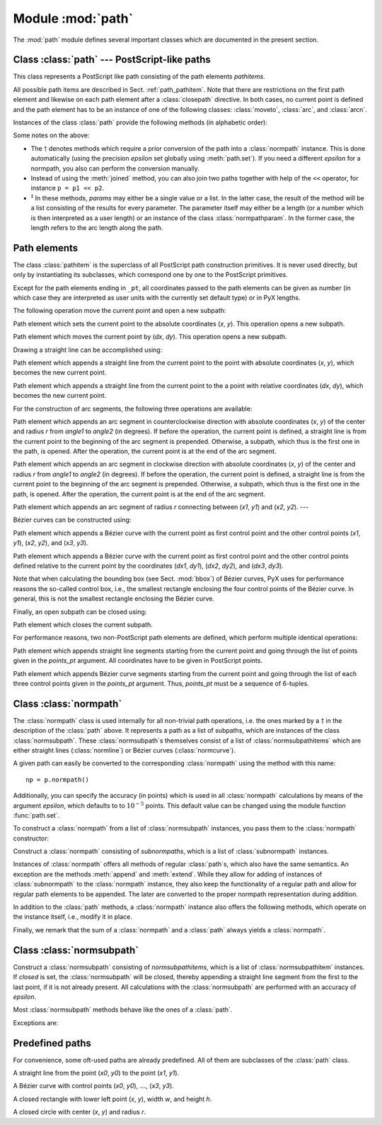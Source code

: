 .. module:: path

==================
Module :mod:`path`
==================

.. sectionauthor:: Jörg Lehmann <joergl@users.sourceforge.net>


The :mod:`path` module defines several important classes which are documented in
the present section.


Class :class:`path` --- PostScript-like paths
---------------------------------------------

.. class:: path(*pathitems)

   This class represents a PostScript like path consisting of the path elements
   *pathitems*.

   All possible path items are described in Sect. :ref:`path_pathitem`. Note that
   there are restrictions on the first path element and likewise on each path
   element after a :class:`closepath` directive. In both cases, no current point is
   defined and the path element has to be an instance of one of the following
   classes: :class:`moveto`, :class:`arc`, and :class:`arcn`.

Instances of the class :class:`path` provide the following methods (in
alphabetic order):


.. method:: path.append(pathitem)

   Appends a *pathitem* to the end of the path.


.. method:: path.arclen()

   Returns the total arc length of the path.\ :math:`^\dagger`


.. method:: path.arclentoparam(lengths)

   Returns the parameter value(s) corresponding to the arc length(s) *lengths*.\
   :math:`^\dagger`


.. method:: path.at(params)

   Returns the coordinates (as 2-tuple) of the path point(s) corresponding to the
   parameter value(s) *params*.\ :math:`^\ddagger` :math:`^\dagger`


.. method:: path.atbegin()

   Returns the coordinates (as 2-tuple) of the first point of the path.\
   :math:`^\dagger`


.. method:: path.atend()

   Returns the coordinates (as 2-tuple) of the end point of the path.\
   :math:`^\dagger`


.. method:: path.bbox()

   Returns the bounding box of the path. Note that this returned bounding box may
   be too large, if the path contains any :class:`curveto` elements, since for
   these the control box, i.e., the bounding box enclosing the control points of
   the Bézier curve is returned.


.. method:: path.begin()

   Returns the parameter value (a :class:`normpathparam` instance) of the first
   point in the path.


.. method:: path.curveradius(param=None, arclen=None)

   Returns the curvature radius/radii (or None if infinite) at parameter value(s)
   params.\ :math:`^\ddagger` This is the inverse of the curvature at this
   parameter. Note that this radius can be negative or positive, depending on the
   sign of the curvature.\ :math:`^\dagger`


.. method:: path.end()

   Returns the parameter value (a :class:`normpathparam` instance) of the last
   point in the path.


.. method:: path.extend(pathitems)

   Appends the list *pathitems* to the end of the path.


.. method:: path.intersect(opath)

   Returns a tuple consisting of two lists of parameter values corresponding to the
   intersection points of the path with the other path *opath*, respectively.\
   :math:`^\dagger` For intersection points which are not farther apart then
   *epsilon* points, only one is returned.


.. method:: path.joined(opath)

   Appends *opath* to the end of the path, thereby merging the last subpath (which
   must not be closed) of the path with the first sub path of *opath* and returns
   the resulting new path.\ :math:`^\dagger`


.. method:: path.normpath(epsilon=None)

   Returns the equivalent :class:`normpath`. For the conversion and for later
   calculations with this :class:`normpath` and accuracy of *epsilon* points is
   used. If *epsilon* is *None*, the global *epsilon* of the :mod:`path` module is
   used.


.. method:: path.paramtoarclen(params)

   Returns the arc length(s) corresponding to the parameter value(s) *params*.\
   :math:`^\ddagger` :math:`^\dagger`


.. method:: path.range()

   Returns the maximal parameter value *param* that is allowed in the path methods.


.. method:: path.reversed()

   Returns the reversed path.\ :math:`^\dagger`


.. method:: path.rotation(params)

   Returns (a) rotations(s) which (each), which rotate the x-direction to the
   tangent and the y-direction to the normal at that param.\ :math:`^\dagger`


.. method:: path.split(params)

   Splits the path at the parameter values *params*, which have to be sorted in
   ascending order, and returns a corresponding list of :class:`normpath`
   instances.\ :math:`^\dagger`


.. method:: path.tangent(params, length=1)

   Return (a) :class:`line` instance(s) corresponding to the tangent vector(s) to
   the path at the parameter value(s) *params*.\ :math:`^\ddagger` The tangent
   vector will be scaled to the length *length*.\ :math:`^\dagger`


.. method:: path.trafo(params)

   Returns (a) trafo(s) which (each) translate to a point on the path corresponding
   to the param, rotate the x-direction to the tangent and the y-direction to the
   normal in that point.\ :math:`^\dagger`


.. method:: path.transformed(trafo)

   Returns the path transformed according to the linear transformation *trafo*.
   Here, ``trafo`` must be an instance of the :class:`trafo.trafo` class.\
   :math:`^\dagger`

Some notes on the above:

* The :math:`\dagger` denotes methods which require a prior conversion of the
  path into a :class:`normpath` instance. This is done automatically (using the
  precision *epsilon* set globally using :meth:`path.set`). If you need a
  different *epsilon* for a normpath, you also can perform the conversion
  manually.

* Instead of using the :meth:`joined` method, you can also join two paths
  together with help of the ``<<`` operator, for instance ``p = p1 << p2``.

* :math:`^\ddagger` In these methods, *params* may either be a single value or a
  list. In the latter case, the result of the method will be a list consisting of
  the results for every parameter.  The parameter itself may either be a length
  (or a number which is then interpreted as a user length) or an instance of the
  class :class:`normpathparam`. In the former case, the length refers to the arc
  length along the path.


.. _path_pathitem:

Path elements
-------------

The class :class:`pathitem` is the superclass of all PostScript path
construction primitives. It is never used directly, but only by instantiating
its subclasses, which correspond one by one to the PostScript primitives.

Except for the path elements ending in ``_pt``, all coordinates passed to the
path elements can be given as number (in which case they are interpreted as user
units with the currently set default type) or in PyX lengths.

The following operation move the current point and open a new subpath:


.. class:: moveto(x, y)

   Path element which sets the current point to the absolute coordinates (*x*,
   *y*). This operation opens a new subpath.


.. class:: rmoveto(dx, dy)

   Path element which moves the current point by (*dx*, *dy*).  This operation
   opens a new subpath.

Drawing a straight line can be accomplished using:


.. class:: lineto(x, y)

   Path element which appends a straight line from the current point to the point
   with absolute coordinates (*x*, *y*), which becomes the new current point.


.. class:: rlineto(dx, dy)

   Path element which appends a straight line from the current point to the a point
   with relative coordinates (*dx*, *dy*), which becomes the new current point.

For the construction of arc segments, the following three operations are
available:


.. class:: arc(x, y, r, angle1, angle2)

   Path element which appends an arc segment in counterclockwise direction with
   absolute coordinates (*x*, *y*) of the center and  radius *r* from *angle1* to
   *angle2* (in degrees).  If before the operation, the current point is defined, a
   straight line is from the current point to the beginning of the arc segment is
   prepended. Otherwise, a subpath, which thus is the first one in the path, is
   opened. After the operation, the current point is at the end of the arc segment.


.. class:: arcn(x, y, r, angle1, angle2)

   Path element which appends an arc segment in clockwise direction with absolute
   coordinates (*x*, *y*) of the center and  radius *r* from *angle1* to *angle2*
   (in degrees).  If before the operation, the current point is defined, a straight
   line is from the current point to the beginning of the arc segment is prepended.
   Otherwise, a subpath, which thus is the first one in the path, is opened. After
   the operation, the current point is at the end of the arc segment.


.. class:: arct(x1, y1, x2, y2, r)

   Path element which appends an arc segment of radius *r* connecting between
   (*x1*, *y1*) and (*x2*, *y2*). ---

Bézier curves can be constructed using: \


.. class:: curveto(x1, y1, x2, y2, x3, y3)

   Path element which appends a Bézier curve with the current point as first
   control point and the other control points (*x1*, *y1*), (*x2*, *y2*), and
   (*x3*, *y3*).


.. class:: rcurveto(dx1, dy1, dx2, dy2, dx3, dy3)

   Path element which appends a Bézier curve with the current point as first
   control point and the other control points defined relative to the current point
   by the coordinates (*dx1*, *dy1*), (*dx2*, *dy2*), and (*dx3*, *dy3*).

Note that when calculating the bounding box (see Sect. :mod:`bbox`) of Bézier
curves, PyX uses for performance reasons the so-called control box, i.e., the
smallest rectangle enclosing the four control points of the Bézier curve. In
general, this is not the smallest rectangle enclosing the Bézier curve.

Finally, an open subpath can be closed using:


.. class:: closepath()

   Path element which closes the current subpath.

For performance reasons, two non-PostScript path elements are defined,  which
perform multiple identical operations:


.. class:: multilineto_pt(points_pt)

   Path element which appends straight line segments starting from the current
   point and going through the list of points given  in the *points_pt* argument.
   All coordinates have to  be given in PostScript points.


.. class:: multicurveto_pt(points_pt)

   Path element which appends Bézier curve segments starting from the current point
   and going through the list of each three control points given in the *points_pt*
   argument. Thus, *points_pt* must be a sequence of 6-tuples.


.. _path_normpath:

Class :class:`normpath`
-----------------------

The :class:`normpath` class is used internally for all non-trivial path
operations, i.e. the ones marked by a :math:`\dagger` in the description of the
:class:`path` above. It represents a path as a list of subpaths, which are
instances of the class :class:`normsubpath`. These :class:`normsubpath`\ s
themselves consist of a list of :class:`normsubpathitems` which are either
straight lines (:class:`normline`) or Bézier curves (:class:`normcurve`).

A given path can easily be converted to the corresponding :class:`normpath`
using the method with this name::

   np = p.normpath()

Additionally, you can specify the accuracy (in points) which is used in all
:class:`normpath` calculations by means of the argument *epsilon*, which
defaults to to :math:`10^{-5}` points. This default value can be changed using
the module function :func:`path.set`.

To construct a :class:`normpath` from a list of :class:`normsubpath` instances,
you pass them to the :class:`normpath` constructor:


.. class:: normpath(normsubpaths=[])

   Construct a :class:`normpath` consisting of *subnormpaths*, which is a list of
   :class:`subnormpath` instances.

Instances of :class:`normpath` offers all methods of regular :class:`path`\ s,
which also have the same semantics. An exception are the methods :meth:`append`
and :meth:`extend`. While they allow for adding of instances of
:class:`subnormpath` to the :class:`normpath` instance, they also keep the
functionality of a regular path and allow for regular path elements to be
appended. The later are converted to the proper normpath representation during
addition.

In addition to the :class:`path` methods, a :class:`normpath` instance also
offers the following methods, which operate on the instance itself, i.e., modify
it in place.


.. method:: normpath.join(other)

   Join *other*, which has to be a :class:`path` instance, to the :class:`normpath`
   instance.


.. method:: normpath.reverse()

   Reverses the :class:`normpath` instance.


.. method:: normpath.transform(trafo)

   Transforms the :class:`normpath` instance according to the linear transformation
   *trafo*.

Finally, we remark that the sum of a :class:`normpath` and a :class:`path`
always yields a :class:`normpath`.


Class :class:`normsubpath`
--------------------------


.. class:: normsubpath(normsubpathitems=[], closed=0, epsilon=1e-5)

   Construct a :class:`normsubpath` consisting of *normsubpathitems*, which is a
   list of :class:`normsubpathitem` instances. If *closed* is set, the
   :class:`normsubpath` will be closed, thereby appending a straight line segment
   from the first to the last point, if it is not already present. All calculations
   with the :class:`normsubpath` are performed with an accuracy of *epsilon*.

Most :class:`normsubpath` methods behave like the ones of a :class:`path`.

Exceptions are:


.. method:: normsubpath.append(anormsubpathitem)

   Append the *anormsubpathitem* to the end of the :class:`normsubpath` instance.
   This is only possible if the :class:`normsubpath` is not closed, otherwise an
   exception is raised.


.. method:: normsubpath.extend(normsubpathitems)

   Extend the :class:`normsubpath` instances by *normsubpathitems*, which has to be
   a list of :class:`normsubpathitem` instances. This is only possible if the
   :class:`normsubpath` is not closed, otherwise an exception is raised.


.. method:: normsubpath.close()

   Close the :class:`normsubpath` instance, thereby appending a straight line
   segment from the first to the last point, if it is not already present.


.. _path_predefined:

Predefined paths
----------------


For convenience, some oft-used paths are already predefined. All of them are
subclasses of the :class:`path` class.


.. class:: line(x0, y0, x1, y1)

   A straight line from the point (*x0*, *y0*) to the point (*x1*, *y1*).


.. class:: curve(x0, y0, x1, y1, x2, y2, x3, y3)

   A Bézier curve with  control points  (*x0*, *y0*), :math:`\dots`, (*x3*, *y3*).\


.. class:: rect(x, y, w, h)

   A closed rectangle with lower left point (*x*, *y*), width *w*, and height *h*.


.. class:: circle(x, y, r)

   A closed circle with center (*x*, *y*) and radius *r*.

